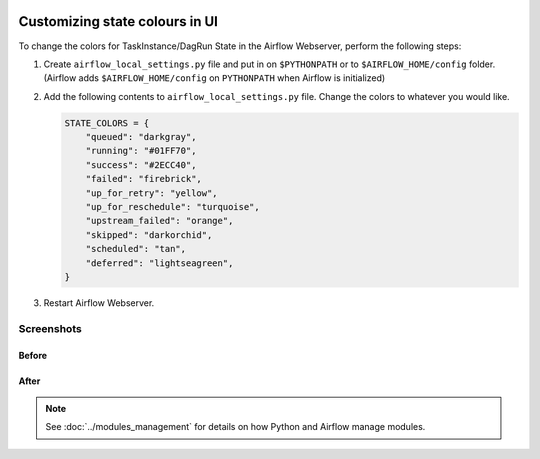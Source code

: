 .. Licensed to the Apache Software Foundation (ASF) under one
    or more contributor license agreements.  See the NOTICE file
    distributed with this work for additional information
    regarding copyright ownership.  The ASF licenses this file
    to you under the Apache License, Version 2.0 (the
    "License"); you may not use this file except in compliance
    with the License.  You may obtain a copy of the License at

 ..   http://www.apache.org/licenses/LICENSE-2.0

 .. Unless required by applicable law or agreed to in writing,
    software distributed under the License is distributed on an
    "AS IS" BASIS, WITHOUT WARRANTIES OR CONDITIONS OF ANY
    KIND, either express or implied.  See the License for the
    specific language governing permissions and limitations
    under the License.

Customizing state colours in UI
===============================

.. versionadded:: 1.10.11

To change the colors for TaskInstance/DagRun State in the Airflow Webserver, perform the
following steps:

1.  Create ``airflow_local_settings.py`` file and put in on ``$PYTHONPATH`` or
    to ``$AIRFLOW_HOME/config`` folder. (Airflow adds ``$AIRFLOW_HOME/config`` on ``PYTHONPATH`` when
    Airflow is initialized)

2.  Add the following contents to ``airflow_local_settings.py`` file. Change the colors to whatever you
    would like.

    .. code-block:: python

      STATE_COLORS = {
          "queued": "darkgray",
          "running": "#01FF70",
          "success": "#2ECC40",
          "failed": "firebrick",
          "up_for_retry": "yellow",
          "up_for_reschedule": "turquoise",
          "upstream_failed": "orange",
          "skipped": "darkorchid",
          "scheduled": "tan",
          "deferred": "lightseagreen",
      }



3.  Restart Airflow Webserver.

Screenshots
-----------

Before
^^^^^^

.. image:: ../img/change-ui-colors/dags-page-old.png

.. image:: ../img/change-ui-colors/graph-view-old.png

.. image:: ../img/change-ui-colors/tree-view-old.png

After
^^^^^^

.. image:: ../img/change-ui-colors/dags-page-new.png

.. image:: ../img/change-ui-colors/graph-view-new.png

.. image:: ../img/change-ui-colors/tree-view-new.png


.. note::

    See :doc:`../modules_management` for details on how Python and Airflow manage modules.
